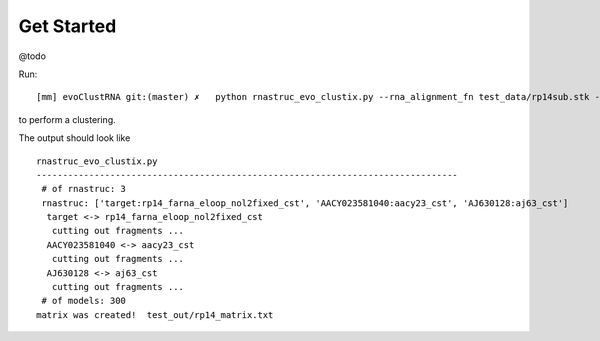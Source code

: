 Get Started
===========================================

@todo

Run::

    [mm] evoClustRNA git:(master) ✗   python rnastruc_evo_clustix.py --rna_alignment_fn test_data/rp14sub.stk --output_dir test_out/rp14 --input_dir test_data --mapping 'target:rp14_farna_eloop_nol2fixed_cst|AACY023581040:aacy23_cst|AJ630128:aj63_cst' -x test_out/rp14_matrix.txt

to perform a clustering.

The output should look like ::

    rnastruc_evo_clustix.py
    --------------------------------------------------------------------------------
     # of rnastruc: 3
     rnastruc: ['target:rp14_farna_eloop_nol2fixed_cst', 'AACY023581040:aacy23_cst', 'AJ630128:aj63_cst']
      target <-> rp14_farna_eloop_nol2fixed_cst
       cutting out fragments ...
      AACY023581040 <-> aacy23_cst
       cutting out fragments ...
      AJ630128 <-> aj63_cst
       cutting out fragments ...
     # of models: 300
    matrix was created!  test_out/rp14_matrix.txt




